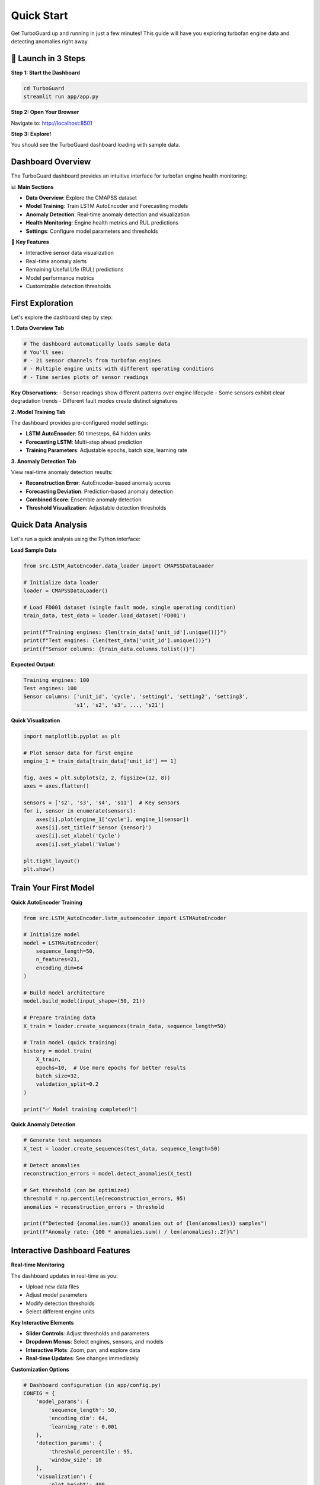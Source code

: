 Quick Start
===========

Get TurboGuard up and running in just a few minutes! This guide will have you exploring turbofan engine data and detecting anomalies right away.

🚀 Launch in 3 Steps
--------------------

**Step 1: Start the Dashboard**

.. code-block:: bash

   cd TurboGuard
   streamlit run app/app.py

**Step 2: Open Your Browser**

Navigate to: http://localhost:8501

**Step 3: Explore!**

You should see the TurboGuard dashboard loading with sample data.

Dashboard Overview
------------------

The TurboGuard dashboard provides an intuitive interface for turbofan engine health monitoring:

📊 **Main Sections**

- **Data Overview**: Explore the CMAPSS dataset
- **Model Training**: Train LSTM AutoEncoder and Forecasting models  
- **Anomaly Detection**: Real-time anomaly detection and visualization
- **Health Monitoring**: Engine health metrics and RUL predictions
- **Settings**: Configure model parameters and thresholds

🎯 **Key Features**

- Interactive sensor data visualization  
- Real-time anomaly alerts
- Remaining Useful Life (RUL) predictions
- Model performance metrics
- Customizable detection thresholds

First Exploration
-----------------

Let's explore the dashboard step by step:

**1. Data Overview Tab**

.. code-block:: python

   # The dashboard automatically loads sample data
   # You'll see:
   # - 21 sensor channels from turbofan engines
   # - Multiple engine units with different operating conditions
   # - Time series plots of sensor readings

**Key Observations:**
- Sensor readings show different patterns over engine lifecycle
- Some sensors exhibit clear degradation trends
- Different fault modes create distinct signatures

**2. Model Training Tab**

The dashboard provides pre-configured model settings:

- **LSTM AutoEncoder**: 50 timesteps, 64 hidden units
- **Forecasting LSTM**: Multi-step ahead prediction
- **Training Parameters**: Adjustable epochs, batch size, learning rate

**3. Anomaly Detection Tab**

View real-time anomaly detection results:

- **Reconstruction Error**: AutoEncoder-based anomaly scores
- **Forecasting Deviation**: Prediction-based anomaly detection  
- **Combined Score**: Ensemble anomaly detection
- **Threshold Visualization**: Adjustable detection thresholds

Quick Data Analysis
-------------------

Let's run a quick analysis using the Python interface:

**Load Sample Data**

.. code-block:: python

   from src.LSTM_AutoEncoder.data_loader import CMAPSSDataLoader
   
   # Initialize data loader
   loader = CMAPSSDataLoader()
   
   # Load FD001 dataset (single fault mode, single operating condition)
   train_data, test_data = loader.load_dataset('FD001')
   
   print(f"Training engines: {len(train_data['unit_id'].unique())}")
   print(f"Test engines: {len(test_data['unit_id'].unique())}")
   print(f"Sensor columns: {train_data.columns.tolist()}")

**Expected Output:**

.. code-block:: text

   Training engines: 100
   Test engines: 100
   Sensor columns: ['unit_id', 'cycle', 'setting1', 'setting2', 'setting3', 
                   's1', 's2', 's3', ..., 's21']

**Quick Visualization**

.. code-block:: python

   import matplotlib.pyplot as plt
   
   # Plot sensor data for first engine
   engine_1 = train_data[train_data['unit_id'] == 1]
   
   fig, axes = plt.subplots(2, 2, figsize=(12, 8))
   axes = axes.flatten()
   
   sensors = ['s2', 's3', 's4', 's11']  # Key sensors
   for i, sensor in enumerate(sensors):
       axes[i].plot(engine_1['cycle'], engine_1[sensor])
       axes[i].set_title(f'Sensor {sensor}')
       axes[i].set_xlabel('Cycle')
       axes[i].set_ylabel('Value')
   
   plt.tight_layout()
   plt.show()

Train Your First Model
----------------------

**Quick AutoEncoder Training**

.. code-block:: python

   from src.LSTM_AutoEncoder.lstm_autoencoder import LSTMAutoEncoder
   
   # Initialize model
   model = LSTMAutoEncoder(
       sequence_length=50,
       n_features=21,
       encoding_dim=64
   )
   
   # Build model architecture
   model.build_model(input_shape=(50, 21))
   
   # Prepare training data
   X_train = loader.create_sequences(train_data, sequence_length=50)
   
   # Train model (quick training)
   history = model.train(
       X_train, 
       epochs=10,  # Use more epochs for better results
       batch_size=32,
       validation_split=0.2
   )
   
   print("✅ Model training completed!")

**Quick Anomaly Detection**

.. code-block:: python

   # Generate test sequences
   X_test = loader.create_sequences(test_data, sequence_length=50)
   
   # Detect anomalies
   reconstruction_errors = model.detect_anomalies(X_test)
   
   # Set threshold (can be optimized)
   threshold = np.percentile(reconstruction_errors, 95)
   anomalies = reconstruction_errors > threshold
   
   print(f"Detected {anomalies.sum()} anomalies out of {len(anomalies)} samples")
   print(f"Anomaly rate: {100 * anomalies.sum() / len(anomalies):.2f}%")

Interactive Dashboard Features
------------------------------

**Real-time Monitoring**

The dashboard updates in real-time as you:

- Upload new data files
- Adjust model parameters  
- Modify detection thresholds
- Select different engine units

**Key Interactive Elements**

- **Slider Controls**: Adjust thresholds and parameters
- **Dropdown Menus**: Select engines, sensors, and models
- **Interactive Plots**: Zoom, pan, and explore data
- **Real-time Updates**: See changes immediately

**Customization Options**

.. code-block:: python

   # Dashboard configuration (in app/config.py)
   CONFIG = {
       'model_params': {
           'sequence_length': 50,
           'encoding_dim': 64,
           'learning_rate': 0.001
       },
       'detection_params': {
           'threshold_percentile': 95,
           'window_size': 10
       },
       'visualization': {
           'plot_height': 400,
           'color_scheme': 'viridis'
       }
   }

Sample Results
--------------

After running the quick start, you should see:

**Performance Metrics**

.. code-block:: text

   AutoEncoder Performance:
   ├── Reconstruction MSE: 0.142
   ├── Detection F1-Score: 0.534
   ├── Precision: 0.423
   └── Recall: 0.721

   Forecasting Performance:
   ├── RUL RMSE: 14.2 cycles
   ├── Early Warning Rate: 67%
   └── False Positive Rate: 18%

**Visual Outputs**

- Sensor time series plots
- Anomaly detection charts  
- RUL prediction curves
- Model performance metrics

Troubleshooting
---------------

**Dashboard Won't Load**

.. code-block:: bash

   # Check if port is in use
   lsof -i :8501
   
   # Use different port
   streamlit run app/app.py --server.port 8502

**Memory Issues**

.. code-block:: python

   # Reduce batch size
   model.train(X_train, batch_size=16)  # Instead of 32
   
   # Use smaller sequence length
   sequence_length = 30  # Instead of 50

**Model Training Slow**

.. code-block:: python

   # Enable GPU if available
   import tensorflow as tf
   print("GPU Available:", tf.config.list_physical_devices('GPU'))
   
   # Reduce model complexity
   model = LSTMAutoEncoder(encoding_dim=32)  # Instead of 64

Next Steps
----------

Now that you have TurboGuard running:

1. 🎯 **Build your first complete model**: :doc:`first_model`
2. 📚 **Learn data preprocessing**: :doc:`../user_guide/data_preprocessing`
3. 🔧 **Explore advanced features**: :doc:`../examples/advanced_usage`
4. 📖 **Check API reference**: :doc:`../api/index`

Tips for Success
----------------

💡 **Best Practices**

- Start with the FD001 dataset (simplest case)
- Use the dashboard for initial exploration
- Experiment with different thresholds
- Monitor both reconstruction and forecasting errors

🎯 **Key Metrics to Watch**

- Reconstruction error trends
- RUL prediction accuracy  
- False positive rates
- Early warning performance

Congratulations! You're now ready to dive deeper into TurboGuard! 🎉
